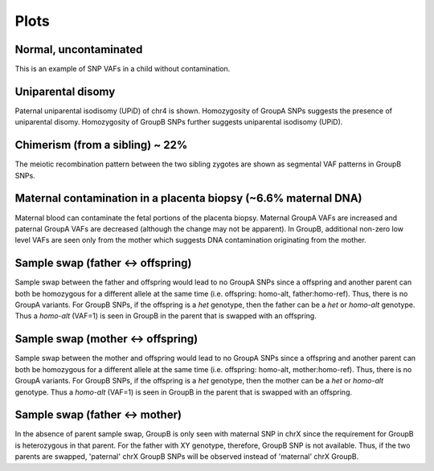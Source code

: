 Plots
=====


.. _plots:


Normal, uncontaminated
------------
.. image:: images/upid_example.jpg
This is an example of SNP VAFs in a child without contamination.



Uniparental disomy
------------
.. image:: images/upid_example.jpg
Paternal uniparental isodisomy (UPiD) of chr4 is shown. Homozygosity of GroupA SNPs suggests the presence of uniparental disomy. Homozygosity of GroupB SNPs further suggests uniparental isodisomy (UPiD). 


Chimerism (from a sibling) ~ 22%
------------
.. image:: images/chimera_example.jpg
The meiotic recombination pattern between the two sibling zygotes are shown as segmental VAF patterns in GroupB SNPs.


Maternal contamination in a placenta biopsy (~6.6% maternal DNA)
------------
.. image:: images/placenta_maternal_contam_example.jpg
Maternal blood can contaminate the fetal portions of the placenta biopsy. Maternal GroupA VAFs are increased and paternal GroupA VAFs are decreased (although the change may not be apparent). In GroupB, additional non-zero low level VAFs are seen only from the mother which suggests DNA contamination originating from the mother. 


Sample swap (father <-> offspring)
------------
.. image:: images/father_proband_swap.counts.plot.jpg

Sample swap between the father and offspring would lead to no GroupA SNPs since a offspring and another parent can both be homozygous for a different allele at the same time (i.e. offspring: homo-alt, father:homo-ref). Thus, there is no GroupA variants. For GroupB SNPs, if the offspring is a *het* genotype, then the father can be a *het* or *homo-alt* genotype. Thus a *homo-alt* (VAF=1) is seen in GroupB in the parent that is swapped with an offspring.


Sample swap (mother <-> offspring)
------------
.. image:: images/father_proband_swap.counts.plot.jpg

Sample swap between the mother and offspring would lead to no GroupA SNPs since a offspring and another parent can both be homozygous for a different allele at the same time (i.e. offspring: homo-alt, mother:homo-ref). Thus, there is no GroupA variants. For GroupB SNPs, if the offspring is a *het* genotype, then the mother can be a *het* or *homo-alt* genotype. Thus a *homo-alt* (VAF=1) is seen in GroupB in the parent that is swapped with an offspring.


Sample swap (father <-> mother)
------------
.. image:: images/father_mother_swap.counts.plot.jpg

In the absence of parent sample swap, GroupB is only seen with maternal SNP in chrX since the requirement for GroupB is heterozygous in that parent. For the father with XY genotype, therefore, GroupB SNP is not available. Thus, if the two parents are swapped, 'paternal' chrX GroupB SNPs will be observed instead of 'maternal' chrX GroupB.
